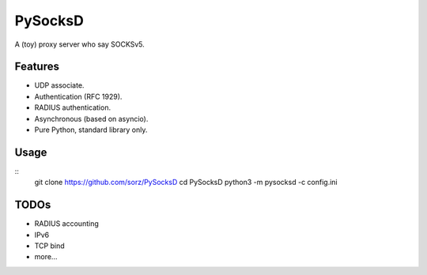 PySocksD
========

A (toy) proxy server who say SOCKSv5.


Features
--------

* UDP associate.
* Authentication (RFC 1929).
* RADIUS authentication.
* Asynchronous (based on asyncio).
* Pure Python, standard library only.


Usage
-----

::
    git clone https://github.com/sorz/PySocksD
    cd PySocksD
    python3 -m pysocksd -c config.ini


TODOs
-----

* RADIUS accounting
* IPv6
* TCP bind
* more...
